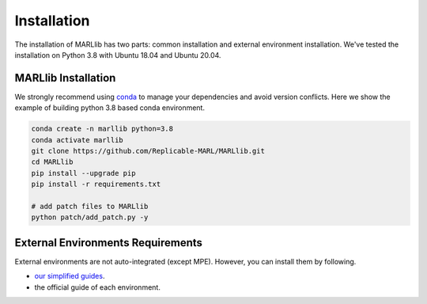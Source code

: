 .. _basic-installation:

Installation
===================

The installation of MARLlib has two parts: common installation and external environment installation.
We've tested the installation on Python 3.8 with Ubuntu 18.04 and Ubuntu 20.04.


MARLlib Installation
--------------------

We strongly recommend using `conda <https://docs.conda.io/en/latest/miniconda.html>`_ to manage your dependencies and avoid version conflicts.
Here we show the example of building python 3.8 based conda environment.

.. code-block:: shell

    conda create -n marllib python=3.8
    conda activate marllib
    git clone https://github.com/Replicable-MARL/MARLlib.git
    cd MARLlib
    pip install --upgrade pip
    pip install -r requirements.txt

    # add patch files to MARLlib
    python patch/add_patch.py -y


External Environments Requirements
------------------------------------------

External environments are not auto-integrated (except MPE). However, you can install them by following.

* `our simplified guides <https://marllib.readthedocs.io/en/latest/handbook/env.html>`_.
* the official guide of each environment.

